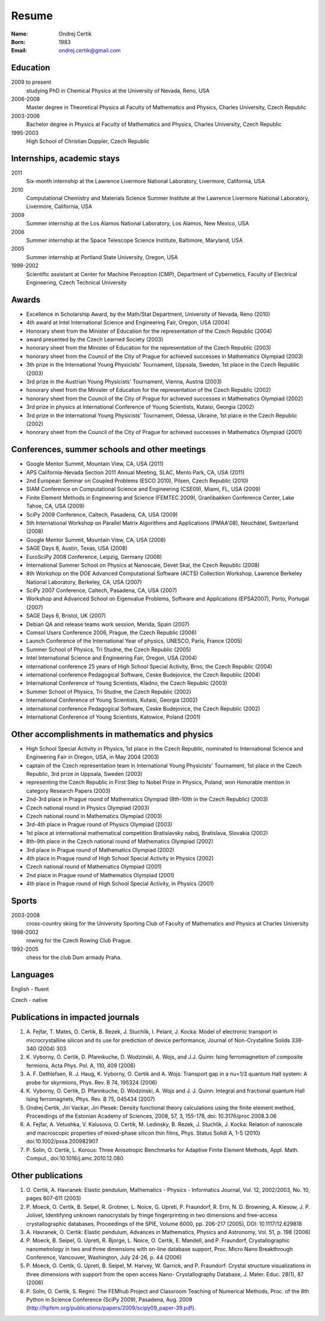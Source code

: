 ======
Resume
======

:Name: Ondrej Certik

:Born: 1983

:Email: ondrej.certik@gmail.com

Education
=========

2009 to present
  studying PhD in Chemical Physics at the University of Nevada, Reno, USA

2006-2008
  Master degree in Theoretical Physics at Faculty of Mathematics and Physics,
  Charles University, Czech Republic

2003-2006
  Bachelor degree in Physics at Faculty of Mathematics and Physics,
  Charles University, Czech Republic

1995-2003
  High School of Christian Doppler, Czech Republic

Internships, academic stays
===========================

2011
  Six-month internship at the Lawrence Livermore National Laboratory, Livermore, California, USA

2010
  Computational Chemistry and Materials Science Summer Institute at the Lawrence Livermore National Laboratory, Livermore, California, USA

2009
  Summer internship at the Los Alamos National Laboratory, Los Alamos, New Mexico, USA

2006
  Summer internship at the Space Telescope Science Institute, Baltimore, Maryland,
  USA

2005
  Summer internship at Portland State University, Oregon, USA

1999-2002
  Scientific assistant at Center for Machine Perception (CMP),
  Department of Cybernetics, Faculty of Electrical Engineering,
  Czech Technical University

Awards
======

* Excellence in Scholarship Award, by the Math/Stat Department, University of
  Nevada, Reno (2010)
* 4th award at Intel International Science and Engineering Fair, Oregon, USA
  (2004)
* Honorary sheet from the Minister of Education for the representation
  of the Czech Republic (2004)
* award presented by the Czech Learned Society (2003)
* honorary sheet from the Minister of Education for the representation
  of the Czech Republic (2003)
* honorary sheet from the Council of the City of Prague for achieved
  successes in Mathematics Olympiad (2003)
* 3th prize in the International Young Physicists' Tournament, Uppsala,
  Sweden, 1st place in the Czech Republic (2003)
* 3rd prize in the Austrian Young Physicists' Tournament, Vienna, Austria (2003)
* honorary sheet from the Minister of Education for the representation
  of the Czech Republic (2002)
* honorary sheet from the Council of the City of Prague for achieved
  successes in Mathematics Olympiad (2002)
* 3rd prize in physics at International Conference of Young Scientists,
  Kutaisi, Georgia (2002)
* 3rd prize in the International Young Physicists' Tournament, Odessa,
  Ukraine, 1st place in the Czech Republic (2002)
* honorary sheet from the Council of the City of Prague for achieved
  successes in Mathematics Olympiad (2001)

Conferences, summer schools and other meetings
==============================================

* Google Mentor Summit, Mountain View, CA, USA (2011)
* APS California-Nevada Section 2011 Annual Meeting, SLAC, Menlo Park, CA, USA (2011)
* 2nd European Seminar on Coupled Problems (ESCO 2010), Pilsen, Czech Republic (2010)
* SIAM Conference on Computational Science and Engineering (CSE09), Miami, FL, USA (2009)
* Finite Element Methods in Engineering and Science (FEMTEC 2009), Granlibakken  Conference Center, Lake Tahoe, CA, USA (2009)
* SciPy 2009 Conference, Caltech, Pasadena, CA, USA (2009)
* 5th International Workshop on Parallel Matrix Algorithms and Applications (PMAA'08), Neuchâtel, Switzerland (2008)
* Google Mentor Summit, Mountain View, CA, USA (2008)
* SAGE Days 8, Austin, Texas, USA (2008)
* EuroSciPy 2008 Conference, Leipzig, Germany (2008)
* International Summer School on Physics at Nanoscale, Devet Skal, the Czech Republic (2008)
* 8th Workshop on the DOE Advanced Computational Software (ACTS) Collection Workshop, Lawrence Berkeley National Laboratory, Berkeley, CA, USA (2007)
* SciPy 2007 Conference, Caltech, Pasadena, CA, USA (2007)
* Workshop and Advanced School on Eigenvalue Problems, Software and Applications (EPSA2007), Porto, Portugal (2007)
* SAGE Days 6, Bristol, UK (2007)
* Debian QA and release teams work session, Merida, Spain (2007)
* Comsol Users Conference 2006, Prague, the Czech Republic (2006)
* Launch Conference of the International Year of physics, UNESCO, Paris, France (2005)
* Summer School of Physics, Tri Studne, the Czech Republic (2005)
* Intel International Science and Engineering Fair, Oregon, USA (2004)
* international conference 25 years of High School Special Activity, Brno,
  the Czech Republic (2004)
* international conference Pedagogical Software, Ceske Budejovice,
  the Czech Republic (2004)
* International Conference of Young Scientists, Kladno, the Czech Republic (2003)
* Summer School of Physics, Tri Studne, the Czech Republic (2002)
* International Conference of Young Scientists, Kutaisi, Georgia (2002)
* international conference Pedagogical Software, Ceske Budejovice,
  the Czech Republic (2002)
* International Conference of Young Scientists, Katowice, Poland (2001)

Other accomplishments in mathematics and physics
================================================

* High School Special Activity in Physics, 1st place in the Czech
  Republic, nominated to International Science and
  Engineering Fair in Oregon, USA, in May 2004 (2003)
* captain of the Czech representation team in International Young
  Physicists' Tournament, 1st place in the Czech Republic, 3rd prize in
  Uppsala, Sweden (2003)
* representing the Czech Republic in First Step to Nobel Prize in
  Physics, Poland, won Honorable mention in category Research Papers (2003)
* 2nd-3rd place in Prague round of Mathematics Olympiad (8th-10th in the
  Czech Republic) (2003)
* Czech national round in Physics Olympiad (2003)
* Czech national round in Mathematics Olympiad (2003)
* 3rd-4th place in Prague round of Physics Olympiad (2003)
* 1st place at international mathematical competition Bratislavsky naboj,
  Bratislava, Slovakia (2002)
* 8th-9th place in the Czech national round of Mathematics Olympiad (2002)
* 3rd place in Prague round of Mathematics Olympiad (2002)
* 4th place in Prague round of High School Special Activity in Physics (2002)
* Czech national round of Mathematics Olympiad (2001)
* 2nd place in Prague round of Mathematics Olympiad (2001)
* 4th place in Prague round of High School Special Activity, in Physics (2001)

Sports
======

2003-2008
  cross-country skiing for the University Sporting Club of Faculty of
  Mathematics and Physics at Charles University

1998-2002
  rowing for the Czech Rowing Club Prague.

1992-2005
  chess for the club Dum armady Praha.

Languages
=========

English - fluent

Czech - native

Publications in impacted journals
=================================

#. A. Fejfar, T. Mates, O. Certik, B. Rezek, J. Stuchlik,
   I. Pelant, J. Kocka: Model of electronic transport in
   microcrystalline silicon and its use for prediction of
   device performance, Journal of Non-Crystalline Solids 338-340 (2004) 303

#. K. Vyborny, O. Certik, D. Pfannkuche, D. Wodzinski, A. Wojs, and J.J. Quinn:
   Ising ferromagnetism of composite fermions, Acta Phys. Pol. A, 110, 409
   (2006)

#. A. F. Dethlefsen, R. J. Haug, K. Vyborny, O. Certik and A. Wojs:
   Transport gap in a nu=1/3 quantum Hall system: A probe for skyrmions,
   Phys. Rev. B 74, 195324 (2006)

#. K. Vyborny, O. Certik, D. Pfannkuche, D. Wodzinski, A. Wojs and J. J. Quinn:
   Integral and fractional quantum Hall Ising ferromagnets,
   Phys. Rev. B 75, 045434 (2007)

#. Ondrej Certik, Jiri Vackar, Jiri Plesek: Density functional theory
   calculations using the finite element method, Proceedings of the Estonian
   Academy of Sciences, 2008, 57, 3, 155-178, doi: 10.3176/proc.2008.3.06

#. A. Fejfar, A. Vetushka, V. Kalusova, O. Certik, M. Ledinsky, B. Rezek,
   J.  Stuchlik, J. Kocka: Relation of nanoscale and macroscopic properties of
   mixed-phase silicon thin films, Phys. Status Solidi A, 1-5 (2010) doi:10.1002/pssa.200982907

#. P. Solin, O. Certik, L. Korous: Three Anisotropic Benchmarks for Adaptive
   Finite Element Methods, Appl. Math. Comput., doi:10.1016/j.amc.2010.12.080

Other publications
==================

#. O. Certik, A. Havranek: Elastic pendulum, Mathematics
   - Physics - Informatics Journal, Vol. 12, 2002/2003, No. 10, pages 607-611
   (2003)

#. P. Moeck, O. Certik, B. Seipel, R. Grobner, L. Noice, G. Upreti, P.
   Fraundorf, R. Erni, N. D. Browning, A. Kiesow, J. P. Jolivet, Identifying
   unknown nanocrystals by fringe fingerprinting in two dimensions and
   free-access crystallographic databases, Proceedings of the SPIE, Volume
   6000, pp. 206-217 (2005), DOI: 10.1117/12.629818

#. A. Havranek, O. Certik: Elastic pendulum, Advances in Mathematics, Physics
   and Astronomy, Vol. 51, p. 198 (2006)

#. P. Moeck, B. Seipel, G. Upreti, R. Bjorge, L. Noice, O. Certik, E. Mandell,
   and P. Fraundorf, Crystallographic nanometrology in two and three dimensions
   with on-line database support, Proc. Micro Nano Breakthrough Conference,
   Vancouver, Washington, July 24-26, p. 44 (2006)

#. P. Moeck, O. Certik, G. Upreti, B. Seipel, M. Harvey, W. Garrick,
   and P. Fraundorf: Crystal structure visualizations in three dimensions with
   support from the open access Nano- Crystallography Database, J. Mater.
   Educ. 28(1), 87 (2006)

#. P. Solin, O. Certik, S. Regmi: The FEMhub Project and Classroom Teaching of
   Numerical Methods, Proc. of the 8th Python in Science Conference (SciPy
   2009), Pasadena, Aug.  2009
   (http://hpfem.org/publications/papers/2009/scipy09_paper-39.pdf).
